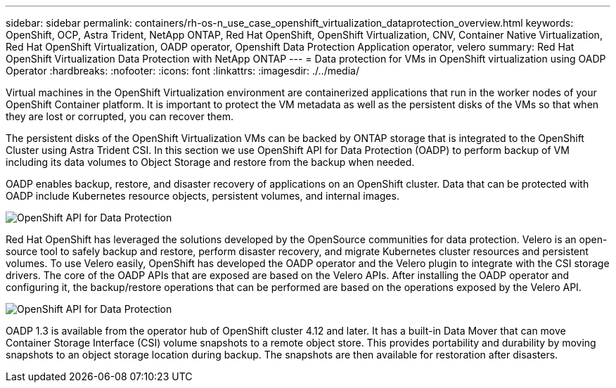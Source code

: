 ---
sidebar: sidebar
permalink: containers/rh-os-n_use_case_openshift_virtualization_dataprotection_overview.html
keywords: OpenShift, OCP, Astra Trident, NetApp ONTAP, Red Hat OpenShift, OpenShift Virtualization, CNV, Container Native Virtualization, Red Hat OpenShift Virtualization, OADP operator, Openshift Data Protection Application operator, velero
summary: Red Hat OpenShift Virtualization Data Protection with NetApp ONTAP
---
= Data protection for VMs in OpenShift virtualization using OADP Operator
:hardbreaks:
:nofooter:
:icons: font
:linkattrs:
:imagesdir: ./../media/

Virtual machines in the OpenShift Virtualization environment are containerized applications that run in the worker nodes of your OpenShift Container platform. It is important to protect the VM metadata as well as the persistent disks of the VMs  so that when they are lost or corrupted, you can recover them. 

The persistent disks of the OpenShift Virtualization VMs  can be backed by ONTAP storage that is integrated to the OpenShift Cluster using Astra Trident CSI. In this section we use OpenShift API for Data Protection (OADP) to perform backup of VM including its data volumes to Object Storage and restore from the backup when needed. 

OADP enables backup, restore, and disaster recovery of applications on an OpenShift cluster. Data that can be protected with OADP include Kubernetes resource objects, persistent volumes, and internal images.

image::redhat_openshift_OADP_image1.jpg[OpenShift API for Data Protection]

Red Hat OpenShift has leveraged the solutions developed by the OpenSource communities for data protection. Velero is an open-source tool to safely backup and restore, perform disaster recovery, and migrate Kubernetes cluster resources and persistent volumes. To use Velero easily, OpenShift has developed the OADP operator and the Velero plugin to integrate with the CSI storage drivers. The core of the OADP APIs that are exposed are based on the Velero APIs. After installing the OADP operator and configuring it, the backup/restore operations that can be performed are based on the operations exposed by the Velero API. 

image::redhat_openshift_OADP_image2.jpg[OpenShift API for Data Protection]


OADP 1.3 is available from the operator hub of OpenShift cluster 4.12 and later. It has a built-in Data Mover that can move Container Storage Interface (CSI) volume snapshots to a remote object store. This provides portability and durability by moving snapshots to an object storage location during  backup. The snapshots are then available for restoration after disasters. 

 
